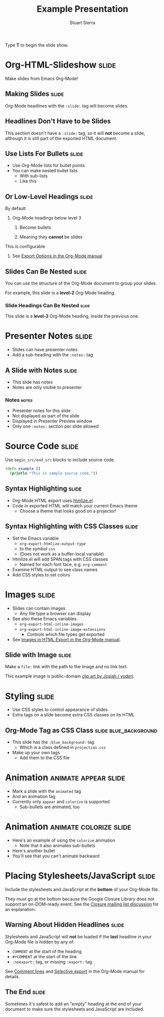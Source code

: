 #+TITLE: Example Presentation
#+AUTHOR: Stuart Sierra

#+BEGIN_HTML
<p>Type <strong>T</strong> to begin the slide show.</p>
#+END_HTML

* Org-HTML-Slideshow                                                  :slide:

Make slides from Emacs Org-Mode!

** Making Slides                                                      :slide:

Org-Mode headlines with the =:slide:= tag will become slides.

** Headlines Don't Have to be Slides

This section doesn't have a =:slide:= tag, so it will *not* become a slide, although it is still part of the exported HTML document.

** Use Lists For Bullets                                              :slide:

- Use Org-Mode lists for bullet points
- You can make nested bullet lists
  - With sub-lists
  - Like this

** Or Low-Level Headings                                              :slide:

**** By default
***** Org-Mode headings below level 3
****** Become bullets
****** Meaning they *cannot* be slides
**** This is configurable
***** See [[http://orgmode.org/manual/Export-options.html][Export Options in the Org-Mode manual]]

** Slides Can Be Nested                                               :slide:

You can use the structure of the Org-Mode document to group your slides.

For example, this slide is a *level-2* Org-Mode heading.

*** Slide Headings Can Be Nested                                      :slide:

This slide is a *level-3* Org-Mode heading, inside the previous one.

* Presenter Notes                                                     :slide:

- Slides can have presenter notes
- Add a sub-heading with the =:notes:= tag
  
** A Slide with Notes                                                 :slide:

- This slide has notes
- Notes are only visible to presenter

*** Notes                                                             :notes:

- Presenter notes for this slide
- Not displayed as part of the slide
- Displayed in Presenter Preview window
- Only one =:notes:= section per slide allowed

* Source Code                                                         :slide:

Use =begin_src/end_src= blocks to include source code.

#+begin_src clojure
  (defn example []
    (println "This is sample source code."))
#+end_src

** Syntax Highlighting                                                :slide:

- Org-Mode HTML export uses [[http://www.emacswiki.org/emacs/Htmlize][htmlize.el]]
- Code in exported HTML will match your current Emacs theme
  - Choose a theme that looks good on a projector!

** Syntax Highlighting with CSS Classes                               :slide:

- Set the Emacs variable 
  - =org-export-htmlize-output-type= 
  - to the symbol =css=
  - (Does not work as a buffer-local variable)
- Htmlize.el will add SPAN tags with CSS classes
  - Named for each font face, e.g. =org-comment=
- Examine HTML output to see class names
- Add CSS styles to set colors

* Images                                                              :slide:

- Slides can contain images
  - Any file type a browser can display
- See also these Emacs variables:
  - =org-export-html-inline-images=
  - =org-export-html-inline-image-extensions=
    - Controls which file types get exported
- See [[http://orgmode.org/manual/Images-in-HTML-export.html][Images in HTML Export in the Org-Mode manual]].

** Slide with Image                                                   :slide:

Make a =file:= link with the path to the image and no link text.

[[file:example-image.svg]]

This example image is public-domain [[http://openclipart.org/detail/165554/geodesic_dome-by-yoderj][clip art by Josiah / yoderj]].

* Styling                                                             :slide:

- Use CSS styles to control appearance of slides
- Extra tags on a slide become extra CSS classes on its HTML

** Org-Mode Tag as CSS Class                          :slide:blue_background:

- This slide has the =:blue_background:= tag
  - Which is a class defined in =projection.css=
- Make up your own tags
  - Add them to the CSS file

* Animation                                            :animate:appear:slide:
- Mark a slide with the =animated= tag
- And an animation tag
- Currently only =appear= and =colorize= is supported
  - Sub-bullets are animated, too

* Animation                                          :animate:colorize:slide:
- Here's an example of using the =colorize= animation
  - Note that it also animates sub-bullets
- Here's another bullet
- You'll see that you can't animate backward

* Placing Stylesheets/JavaScript                                      :slide:

Include the stylesheets and JavaScript at the *bottom* of your Org-Mode file.

They must go at the bottom because the Google Closure Library does not support an on-DOM-ready event. See the [[http://groups.google.com/group/closure-library-discuss/browse_thread/thread/1beecbb5d6afcb41/075c536259653946][Closure mailing list discussion]] for an explanation.

** Warning About Hidden Headlines                                     :slide:

Stylesheets and JavaScript will *not* be loaded if the *last* headline in your Org-Mode file is hidden by any of:

- =COMMENT= at the start of the heading
- =#+COMMENT= at the start of the line
- =:noexport:= tag, or missing =:export:= tag

See [[http://orgmode.org/manual/Comment-lines.html][Comment lines]] and [[http://orgmode.org/manual/Selective-export.html][Selective export]] in the Org-Mode manual for details.

** The End                                                            :slide:

Sometimes it's safest to add an "empty" heading at the end of your document to make sure the stylesheets and JavaScript are included.

#+TAGS: slide(s)

#+STYLE: <link rel="stylesheet" type="text/css" href="src/css/common.css" />
#+STYLE: <link rel="stylesheet" type="text/css" href="src/css/screen.css" media="screen" />
#+STYLE: <link rel="stylesheet" type="text/css" href="src/css/projection.css" media="projection" />
#+STYLE: <link rel="stylesheet" type="text/css" href="src/css/presenter.css" media="presenter" />

#+BEGIN_HTML
<script type="text/javascript" src="production/org-html-slideshow.js"></script>
#+END_HTML

# Local Variables:
# org-export-html-style-include-default: nil
# org-export-html-style-include-scripts: nil
# buffer-file-coding-system: utf-8-unix
# End:
